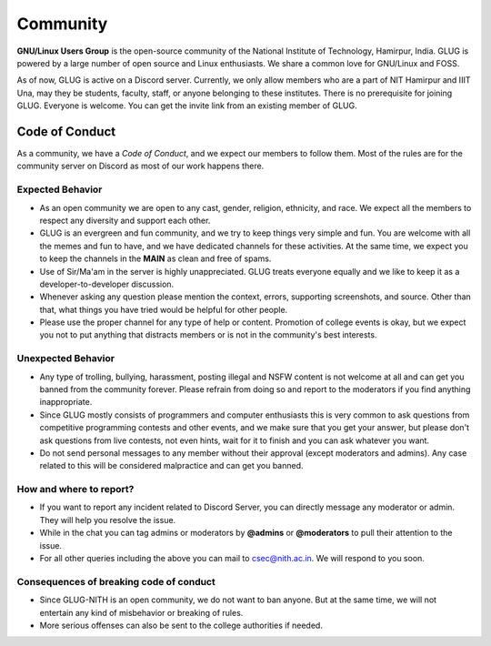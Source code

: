 ********* 
Community 
********* 

**GNU/Linux Users Group** is the open-source community of the National Institute of Technology, Hamirpur, India. GLUG is powered by a large number of open source and Linux enthusiasts. We share a common love for GNU/Linux and FOSS.  

As of now, GLUG is active on a Discord server. Currently, we only allow members who are a part of NIT Hamirpur and IIIT Una, may they be students, faculty, staff, or anyone belonging to these institutes. There is no prerequisite for joining GLUG. Everyone is welcome. You can get the invite link from an existing member of GLUG.  


Code of Conduct 
=============== 

As a community, we have a *Code of Conduct*, and we expect our members to follow them. Most of the rules are for the community server on Discord as most of our work happens there. 


Expected Behavior 
------------------ 

- As an open community we are open to any cast, gender, religion, ethnicity, and race. We expect all the members to respect any diversity and support each other. 
- GLUG is an evergreen and fun community, and we try to keep things very simple and fun. You are welcome with all the memes and fun to have, and we have dedicated channels for these activities. At the same time, we expect you to keep the channels in the **MAIN** as clean and free of spams. 
- Use of Sir/Ma'am in the server is highly unappreciated. GLUG treats everyone equally and we like to keep it as a developer-to-developer discussion. 
- Whenever asking any question please mention the context, errors, supporting screenshots, and source. Other than that, what things you have tried would be helpful for other people. 
- Please use the proper channel for any type of help or content. Promotion of college events is okay, but we expect you not to put anything that distracts members or is not in the community's best interests. 
  

Unexpected Behavior 
-------------------- 

- Any type of trolling, bullying, harassment, posting illegal and NSFW content is not welcome at all and can get you banned from the community forever. Please refrain from doing so and report to the moderators if you find anything inappropriate.  
- Since GLUG mostly consists of programmers and computer enthusiasts this is very common to ask questions from competitive programming contests and other events, and we make sure that you get your answer, but please don't ask questions from live contests, not even hints, wait for it to finish and you can ask whatever you want.  
- Do not send personal messages to any member without their approval (except moderators and admins). Any case related to this will be considered malpractice and can get you banned. 
  

How and where to report? 
------------------------   

- If you want to report any incident related to Discord Server, you can directly message any moderator or admin. They will help you resolve the issue. 
- While in the chat you can tag admins or moderators by **@admins** or **@moderators** to pull their attention to the issue. 
- For all other queries including the above you can mail to `csec@nith.ac.in <mailto:csec@nith.ac.in>`_. We will respond to you soon.  


Consequences of breaking code of conduct 
---------------------------------------- 

- Since GLUG-NITH is an open community, we do not want to ban anyone. But at the same time, we will not entertain any kind of misbehavior or breaking of rules. 
- More serious offenses can also be sent to the college authorities if needed. 

 
